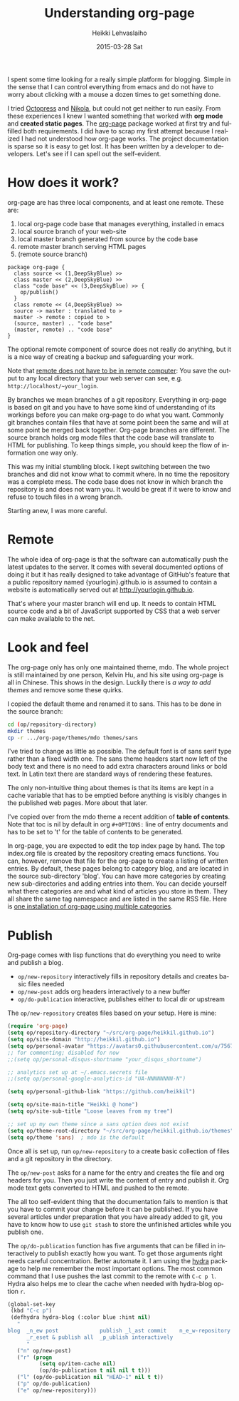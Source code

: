 #+TITLE:       Understanding org-page
#+AUTHOR:      Heikki Lehvaslaiho
#+EMAIL:       heikki.lehvaslaiho@gmail.com
#+DATE:        2015-03-28 Sat
#+URI:         /blog/%y/%m/%d/understanding-org-page
#+KEYWORDS:    org-page, tutorial, how-to, introduction, documentation
#+TAGS:        emacs
#+LANGUAGE:    en
#+OPTIONS:     H:3 num:nil toc:t \n:nil ::t |:t ^:nil -:nil f:t *:t <:t
#+DESCRIPTION: How I understand and use org-page better after using it for a month

I spent some time looking for a really simple platform for blogging.
Simple in the sense that I can control everything from emacs and do
not have to worry about clicking with a mouse a dozen times to get
something done.

I tried [[http://octopress.org/][Octopress]] and [[http://getnikola.com/][Nikola]], but could not get neither to run easily.
From these experiences I knew I wanted something that worked with *org
mode* and *created static pages*. The [[https://github.com/kelvinh/org-page][org-page]] package worked at first
try and fulfilled both requirements. I did have to scrap my first
attempt because I realized I had not understood how org-page works.
The project documentation is sparse so it is easy to get lost. It has been
written by a developer to developers. Let's see if I can spell out
the self-evident.

* How does it work?

org-page are has three local components, and at least one remote. These are:

  1. local org-page code base that manages everything, installed in emacs
  2. local source branch of your web-site
  3. local master branch generated from source by the code base
  4. remote master branch serving HTML pages
  5. (remote source branch)

#+BEGIN_SRC plantuml :file img/007-org-page.png
package org-page {
  class source << (1,DeepSkyBlue) >>
  class master << (2,DeepSkyBlue) >>
  class "code base" << (3,DeepSkyBlue) >> {
    op/publish()
  }
  class remote << (4,DeepSkyBlue) >>
  source -> master : translated to >
  master -> remote : copied to >
  (source, master) .. "code base"
  (master, remote) .. "code base"
}
#+END_SRC

#+RESULTS:
[[file:img/007-org-page.png]]


The optional remote component of source does not really do anything,
but it is a nice way of creating a backup and safeguarding your work.

Note that [[https://github.com/kelvinh/org-page/issues/113][remote does not have to be in remote computer]]: You save the
output to any local directory that your web server can see, e.g.
=http://localhost/~your_login=.

By branches we mean branches of a git repository. Everything in
org-page is based on git and you have to have some kind of
understanding of its workings before you can make org-page to do what
you want. Commonly git branches contain files that have at some point
been the same and will at some point be merged back together. Org-page
branches are different. The source branch holds org mode files
that the code base will translate to HTML for publishing. To keep things
simple, you should keep the flow of information one way only.

This was my initial stumbling block. I kept switching between the two
branches and did not know what to commit where. In no time the
repository was a complete mess. The code base does not know in which
branch the repository is and does not warn you. It would be great if
it were to know and refuse to touch files in a wrong branch.

Starting anew, I was more careful.

* Remote

The whole idea of org-page is that the software can automatically push
the latest updates to the server. It comes with several documented
options of doing it but it has really designed to take advantage of
GitHub's feature that a public repository named {yourlogin}.github.io
is assumed to contain a website is automatically served out at
http://yourlogin.github.io.

That's where your master branch will end up. It needs to contain HTML
source code and a bit of JavaScript supported by CSS that a web server
can make available to the net.

* Look and feel

The org-page only has only one maintained theme, mdo. The whole
project is still maintained by one person, Kelvin Hu, and his
site using org-page is all in Chinese. This shows in the design.
Luckily there is [[ https://github.com/kelvinh/org-page/issues/89 ][a way to add themes]] and remove some these quirks.

I copied the default theme and renamed it to sans. This has to be done
in the source branch:

#+BEGIN_SRC sh
cd (op/repository-directory)
mkdir themes
cp -r .../org-page/themes/mdo themes/sans
#+END_SRC

I've tried to change as little as possible. The default font is of
sans serif type rather than a fixed width one. The sans theme headers
start now left of the body text and there is no need to add extra
characters around links or bold text. In Latin text there are standard
ways of rendering these features.

The only non-intuitive thing about themes is that its items are kept
in a cache variable that has to be emptied before anything is visibly
changes in the published web pages. More about that later.

I've copied over from the mdo theme a recent addition of *table of
contents*. Note that toc is nil by default in org ~#+OPTIONS:~ line of
entry documents and has to be set to 't' for the table of contents to
be generated.

In org-page, you are expected to edit the top index page by hand. The
top index.org file is created by the repository creating emacs
functions. You can, however, remove that file for the org-page to
create a listing of written entries. By default, these pages belong to
category blog, and are located in the source sub-directory 'blog'. You
can have more categories by creating new sub-directories and adding
entries into them. You can decide yourself what there categories are
and what kind of articles you store in them. They all share the same
tag namespace and are listed in the same RSS file. Here is [[http://www.aurobit.com/][one
installation of org-page using multiple categories]].

* Publish

Org-page comes with lisp functions that do everything you need to
write and publish a blog.

- =op/new-repository= \endash interactively fills in repository
  details and creates basic files needed
- =op/new-post= \endash adds org headers interactively to a new buffer
- =op/do-publication= \endash interactive, publishes either to local dir or
  upstream

The =op/new-repository= creates files based on your setup. Here is mine:

#+BEGIN_SRC emacs-lisp
     (require 'org-page)
     (setq op/repository-directory "~/src/org-page/heikkil.github.io")
     (setq op/site-domain "http://heikkil.github.io")
     (setq op/personal-avatar "https://avatars0.githubusercontent.com/u/75674?v=3&s=460")
     ;; for commenting; disabled for now
     ;;(setq op/personal-disqus-shortname "your_disqus_shortname")

     ;; analytics set up at ~/.emacs.secrets file
     ;;(setq op/personal-google-analytics-id "UA-NNNNNNNN-N")

     (setq op/personal-github-link "https://github.com/heikkil")

     (setq op/site-main-title "Heikki @ home")
     (setq op/site-sub-title "Loose leaves from my tree")

     ;; set up my own theme since a sans option does not exist
     (setq op/theme-root-directory "~/src/org-page/heikkil.github.io/themes")
     (setq op/theme 'sans)  ; mdo is the default
#+END_SRC

Once all is set up, run =op/new-repository= to a create basic collection
of files and a git repository in the directory.

The =op/new-post= asks for a name for the entry and creates the file
and org headers for you. Then you just write the content of entry and
publish it. Org mode text gets converted to HTML and pushed to the
remote.

The all too self-evident thing that the documentation fails to mention
is that you have to commit your change before it can be published. If
you have several articles under preparation that you have already
added to git, you have to know how to use =git stash= to store the
unfinished articles while you publish one.

The =op/do-publication= function has five arguments that can be filled
in interactively to publish exactly how you want. To get those
arguments right needs careful concentration. Better automate it. I am
using the [[https://github.com/abo-abo/hydra][hydra]] package to help me remember the most important
options. The most common command that I use pushes the last commit to the
remote with =C-c p l=. Hydra also helps me to clear the cache when
needed with hydra-blog option =r=.

#+BEGIN_SRC emacs-lisp
  (global-set-key
   (kbd "C-c p")
   (defhydra hydra-blog (:color blue :hint nil)
     "
  blog  _n_ew post             publish _l_ast commit    n_e_w-repository
        _r_eset & publish all  _p_ublish interactively
        "
     ("n" op/new-post)
     ("r" (progn
            (setq op/item-cache nil)
            (op/do-publication t nil nil t t)))
     ("l" (op/do-publication nil "HEAD~1" nil t t))
     ("p" op/do-publication)
     ("e" op/new-repository)))
#+END_SRC
